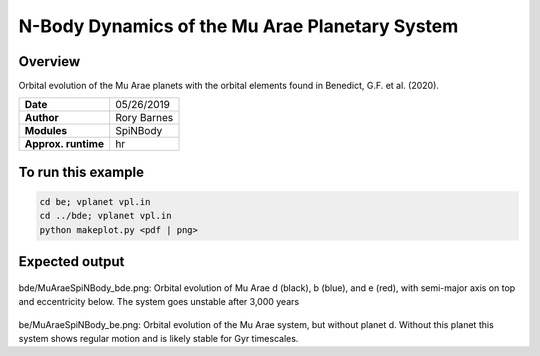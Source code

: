 N-Body Dynamics of the Mu Arae Planetary System
============

Overview
--------

Orbital evolution of the Mu Arae planets with the orbital elements found in
Benedict, G.F. et al. (2020).

===================   ============
**Date**              05/26/2019
**Author**            Rory Barnes
**Modules**           SpiNBody
**Approx. runtime**    hr
===================   ============

To run this example
-------------------

.. code-block:: bash

  cd be; vplanet vpl.in
  cd ../bde; vplanet vpl.in
  python makeplot.py <pdf | png>


Expected output
---------------

.. figure:: bde/MuAraeSpiNBody_bde.png
   :width: 600px
   :align: center

bde/MuAraeSpiNBody_bde.png: Orbital evolution of Mu Arae d (black), b (blue),
and e (red), with semi-major axis on top and eccentricity below. The system
goes unstable after 3,000 years

.. figure:: be/MuAraeSpiNBody_be.png
   :width: 600px
   :align: center

be/MuAraeSpiNBody_be.png: Orbital evolution of the Mu Arae system, but without
planet d. Without this planet this system shows regular motion and is likely
stable for Gyr timescales.
